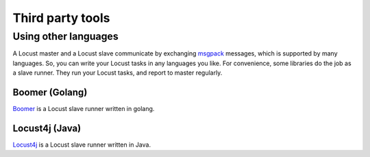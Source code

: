 =====================
Third party tools
=====================

Using other languages
=====================

A Locust master and a Locust slave communicate by exchanging `msgpack <http://msgpack.org/>`_ messages, which is
supported by many languages. So, you can write your Locust tasks in any languages you like. For convenience, some
libraries do the job as a slave runner. They run your Locust tasks, and report to master regularly.


Boomer (Golang)
---------------

`Boomer <https://github.com/myzhan/boomer/>`_ is a Locust slave runner written in golang.

Locust4j (Java)
---------------

`Locust4j <https://github.com/myzhan/locust4j>`_ is a Locust slave runner written in Java.